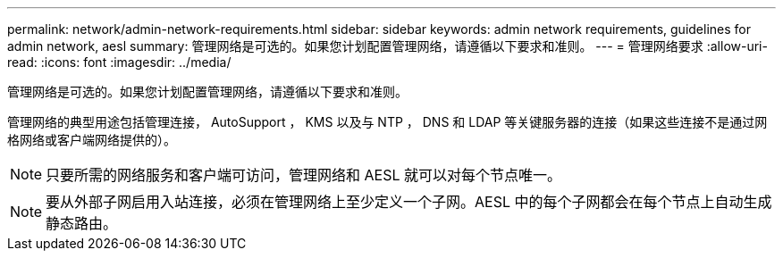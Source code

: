 ---
permalink: network/admin-network-requirements.html 
sidebar: sidebar 
keywords: admin network requirements, guidelines for admin network, aesl 
summary: 管理网络是可选的。如果您计划配置管理网络，请遵循以下要求和准则。 
---
= 管理网络要求
:allow-uri-read: 
:icons: font
:imagesdir: ../media/


[role="lead"]
管理网络是可选的。如果您计划配置管理网络，请遵循以下要求和准则。

管理网络的典型用途包括管理连接， AutoSupport ， KMS 以及与 NTP ， DNS 和 LDAP 等关键服务器的连接（如果这些连接不是通过网格网络或客户端网络提供的）。


NOTE: 只要所需的网络服务和客户端可访问，管理网络和 AESL 就可以对每个节点唯一。


NOTE: 要从外部子网启用入站连接，必须在管理网络上至少定义一个子网。AESL 中的每个子网都会在每个节点上自动生成静态路由。
